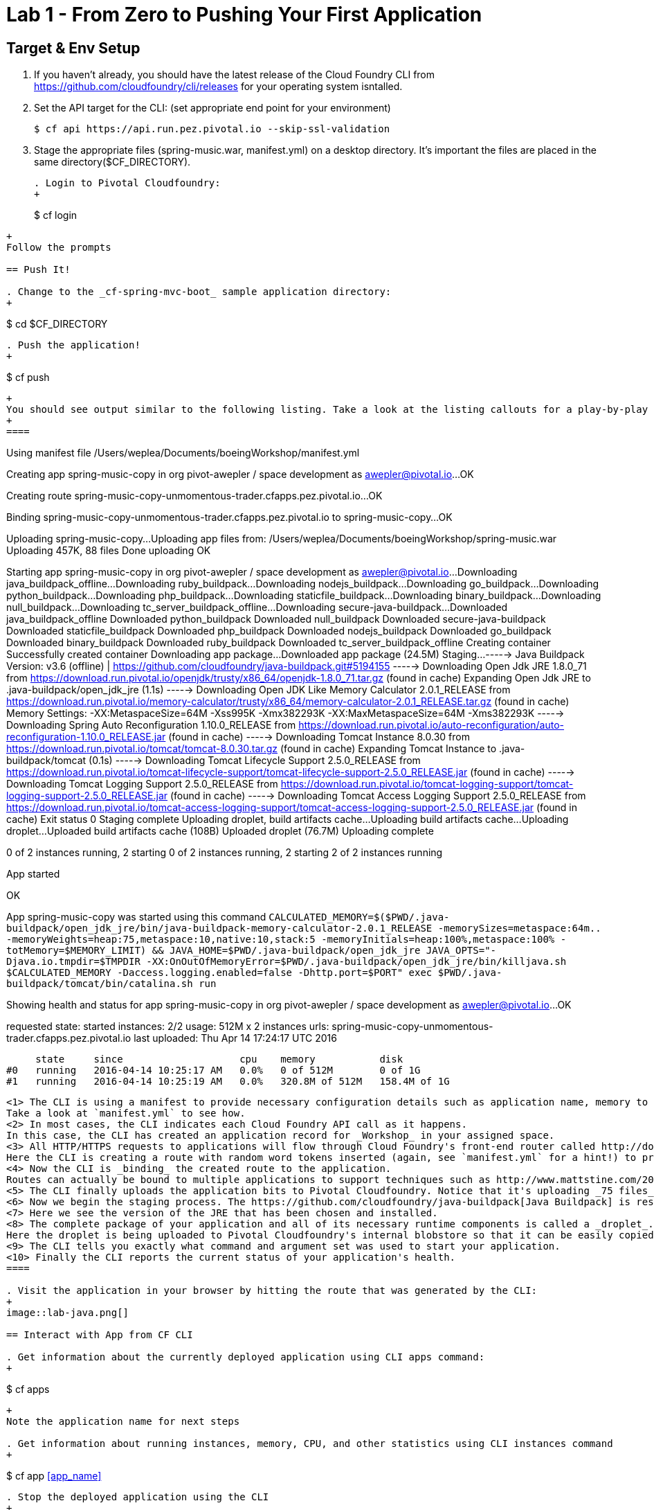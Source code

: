 = Lab 1 - From Zero to Pushing Your First Application

== Target & Env Setup

. If you haven't already, you should have the latest release of the Cloud Foundry CLI from https://github.com/cloudfoundry/cli/releases for your operating system isntalled.

. Set the API target for the CLI: (set appropriate end point for your environment)
+
----
$ cf api https://api.run.pez.pivotal.io --skip-ssl-validation
----
. Stage the appropriate files (spring-music.war, manifest.yml) on a desktop directory.  It's important the files are placed in the same directory($CF_DIRECTORY).
+
----
. Login to Pivotal Cloudfoundry:
+
----
$ cf login
----
+
Follow the prompts

== Push It!

. Change to the _cf-spring-mvc-boot_ sample application directory:
+
----
$ cd $CF_DIRECTORY
----

. Push the application!
+
----
$ cf push
----
+
You should see output similar to the following listing. Take a look at the listing callouts for a play-by-play of what's happening:
+
====
----
Using manifest file /Users/weplea/Documents/boeingWorkshop/manifest.yml

Creating app spring-music-copy in org pivot-awepler / space development as awepler@pivotal.io...
OK

Creating route spring-music-copy-unmomentous-trader.cfapps.pez.pivotal.io...
OK

Binding spring-music-copy-unmomentous-trader.cfapps.pez.pivotal.io to spring-music-copy...
OK

Uploading spring-music-copy...
Uploading app files from: /Users/weplea/Documents/boeingWorkshop/spring-music.war
Uploading 457K, 88 files
Done uploading               
OK

Starting app spring-music-copy in org pivot-awepler / space development as awepler@pivotal.io...
Downloading java_buildpack_offline...
Downloading ruby_buildpack...
Downloading nodejs_buildpack...
Downloading go_buildpack...
Downloading python_buildpack...
Downloading php_buildpack...
Downloading staticfile_buildpack...
Downloading binary_buildpack...
Downloading null_buildpack...
Downloading tc_server_buildpack_offline...
Downloading secure-java-buildpack...
Downloaded java_buildpack_offline
Downloaded python_buildpack
Downloaded null_buildpack
Downloaded secure-java-buildpack
Downloaded staticfile_buildpack
Downloaded php_buildpack
Downloaded nodejs_buildpack
Downloaded go_buildpack
Downloaded binary_buildpack
Downloaded ruby_buildpack
Downloaded tc_server_buildpack_offline
Creating container
Successfully created container
Downloading app package...
Downloaded app package (24.5M)
Staging...
-----> Java Buildpack Version: v3.6 (offline) | https://github.com/cloudfoundry/java-buildpack.git#5194155
-----> Downloading Open Jdk JRE 1.8.0_71 from https://download.run.pivotal.io/openjdk/trusty/x86_64/openjdk-1.8.0_71.tar.gz (found in cache)
       Expanding Open Jdk JRE to .java-buildpack/open_jdk_jre (1.1s)
-----> Downloading Open JDK Like Memory Calculator 2.0.1_RELEASE from https://download.run.pivotal.io/memory-calculator/trusty/x86_64/memory-calculator-2.0.1_RELEASE.tar.gz (found in cache)
       Memory Settings: -XX:MetaspaceSize=64M -Xss995K -Xmx382293K -XX:MaxMetaspaceSize=64M -Xms382293K
-----> Downloading Spring Auto Reconfiguration 1.10.0_RELEASE from https://download.run.pivotal.io/auto-reconfiguration/auto-reconfiguration-1.10.0_RELEASE.jar (found in cache)
-----> Downloading Tomcat Instance 8.0.30 from https://download.run.pivotal.io/tomcat/tomcat-8.0.30.tar.gz (found in cache)
       Expanding Tomcat Instance to .java-buildpack/tomcat (0.1s)
-----> Downloading Tomcat Lifecycle Support 2.5.0_RELEASE from https://download.run.pivotal.io/tomcat-lifecycle-support/tomcat-lifecycle-support-2.5.0_RELEASE.jar (found in cache)
-----> Downloading Tomcat Logging Support 2.5.0_RELEASE from https://download.run.pivotal.io/tomcat-logging-support/tomcat-logging-support-2.5.0_RELEASE.jar (found in cache)
-----> Downloading Tomcat Access Logging Support 2.5.0_RELEASE from https://download.run.pivotal.io/tomcat-access-logging-support/tomcat-access-logging-support-2.5.0_RELEASE.jar (found in cache)
Exit status 0
Staging complete
Uploading droplet, build artifacts cache...
Uploading build artifacts cache...
Uploading droplet...
Uploaded build artifacts cache (108B)
Uploaded droplet (76.7M)
Uploading complete

0 of 2 instances running, 2 starting
0 of 2 instances running, 2 starting
2 of 2 instances running

App started


OK

App spring-music-copy was started using this command `CALCULATED_MEMORY=$($PWD/.java-buildpack/open_jdk_jre/bin/java-buildpack-memory-calculator-2.0.1_RELEASE -memorySizes=metaspace:64m.. -memoryWeights=heap:75,metaspace:10,native:10,stack:5 -memoryInitials=heap:100%,metaspace:100% -totMemory=$MEMORY_LIMIT) &&  JAVA_HOME=$PWD/.java-buildpack/open_jdk_jre JAVA_OPTS="-Djava.io.tmpdir=$TMPDIR -XX:OnOutOfMemoryError=$PWD/.java-buildpack/open_jdk_jre/bin/killjava.sh $CALCULATED_MEMORY -Daccess.logging.enabled=false -Dhttp.port=$PORT" exec $PWD/.java-buildpack/tomcat/bin/catalina.sh run`

Showing health and status for app spring-music-copy in org pivot-awepler / space development as awepler@pivotal.io...
OK

requested state: started
instances: 2/2
usage: 512M x 2 instances
urls: spring-music-copy-unmomentous-trader.cfapps.pez.pivotal.io
last uploaded: Thu Apr 14 17:24:17 UTC 2016

     state     since                    cpu    memory           disk   
#0   running   2016-04-14 10:25:17 AM   0.0%   0 of 512M        0 of 1G   
#1   running   2016-04-14 10:25:19 AM   0.0%   320.8M of 512M   158.4M of 1G 
----
<1> The CLI is using a manifest to provide necessary configuration details such as application name, memory to be allocated, and path to the application artifact.
Take a look at `manifest.yml` to see how.
<2> In most cases, the CLI indicates each Cloud Foundry API call as it happens.
In this case, the CLI has created an application record for _Workshop_ in your assigned space.
<3> All HTTP/HTTPS requests to applications will flow through Cloud Foundry's front-end router called http://docs.cloudfoundry.org/concepts/architecture/router.html[(Go)Router].
Here the CLI is creating a route with random word tokens inserted (again, see `manifest.yml` for a hint!) to prevent route collisions across the default `devcloudwest.inbcu.com` domain.
<4> Now the CLI is _binding_ the created route to the application.
Routes can actually be bound to multiple applications to support techniques such as http://www.mattstine.com/2013/07/10/blue-green-deployments-on-cloudfoundry[blue-green deployments].
<5> The CLI finally uploads the application bits to Pivotal Cloudfoundry. Notice that it's uploading _75 files_! This is because Cloud Foundry actually explodes a ZIP artifact before uploading it for caching purposes.
<6> Now we begin the staging process. The https://github.com/cloudfoundry/java-buildpack[Java Buildpack] is responsible for assembling the runtime components necessary to run the application.
<7> Here we see the version of the JRE that has been chosen and installed.
<8> The complete package of your application and all of its necessary runtime components is called a _droplet_.
Here the droplet is being uploaded to Pivotal Cloudfoundry's internal blobstore so that it can be easily copied to one or more _http://docs.cloudfoundry.org/concepts/architecture/execution-agent.html[Droplet Execution Agents (DEA's)]_ for execution.
<9> The CLI tells you exactly what command and argument set was used to start your application.
<10> Finally the CLI reports the current status of your application's health.
====

. Visit the application in your browser by hitting the route that was generated by the CLI:
+
image::lab-java.png[]

== Interact with App from CF CLI

. Get information about the currently deployed application using CLI apps command:
+
----
$ cf apps
----
+
Note the application name for next steps

. Get information about running instances, memory, CPU, and other statistics using CLI instances command
+
----
$ cf app <<app_name>>
----

. Stop the deployed application using the CLI
+
----
$ cf stop <<app_name>>
----

. Delete the deployed application using the CLI
+
----
$ cf delete <<app_name>>
----
